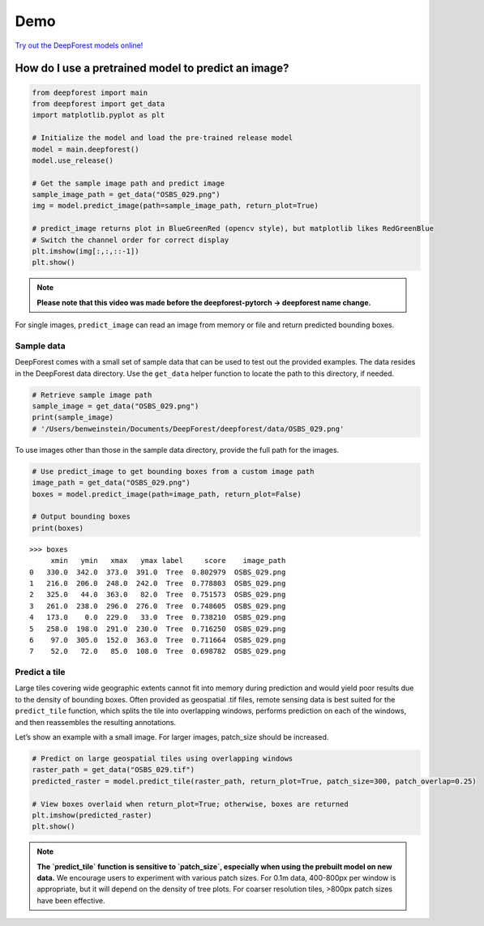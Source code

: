 Demo
====

`Try out the DeepForest models online! <https://huggingface.co/spaces/weecology/deepforest-demo>`__

How do I use a pretrained model to predict an image?
----------------------------------------------------

.. code-block:: python

   from deepforest import main
   from deepforest import get_data
   import matplotlib.pyplot as plt

   # Initialize the model and load the pre-trained release model
   model = main.deepforest()
   model.use_release()

   # Get the sample image path and predict image
   sample_image_path = get_data("OSBS_029.png")
   img = model.predict_image(path=sample_image_path, return_plot=True)

   # predict_image returns plot in BlueGreenRed (opencv style), but matplotlib likes RedGreenBlue
   # Switch the channel order for correct display
   plt.imshow(img[:,:,::-1])
   plt.show()

.. note::

   **Please note that this video was made before the deepforest-pytorch -> deepforest name change.**

.. raw:: html

   <div style="position: relative; padding-bottom: 56.25%; height: 0;">
     <iframe src="https://www.loom.com/embed/f80ed6e3c7bd48d4a20ae32167af3d8c"
     frameborder="0" webkitallowfullscreen mozallowfullscreen allowfullscreen
     style="position: absolute; top: 0; left: 0; width: 100%; height: 100%;">
     </iframe>
   </div>

For single images, ``predict_image`` can read an image from memory or file and return predicted bounding boxes.

Sample data
~~~~~~~~~~~

DeepForest comes with a small set of sample data that can be used to test out the provided examples. The data resides in the DeepForest data directory. Use the ``get_data`` helper function to locate the path to this directory, if needed.

.. code-block:: python

   # Retrieve sample image path
   sample_image = get_data("OSBS_029.png")
   print(sample_image)
   # '/Users/benweinstein/Documents/DeepForest/deepforest/data/OSBS_029.png'

To use images other than those in the sample data directory, provide the full path for the images.

.. code-block:: python

   # Use predict_image to get bounding boxes from a custom image path
   image_path = get_data("OSBS_029.png")
   boxes = model.predict_image(path=image_path, return_plot=False)

   # Output bounding boxes
   print(boxes)

::

   >>> boxes
        xmin   ymin   xmax   ymax label     score    image_path
   0   330.0  342.0  373.0  391.0  Tree  0.802979  OSBS_029.png
   1   216.0  206.0  248.0  242.0  Tree  0.778803  OSBS_029.png
   2   325.0   44.0  363.0   82.0  Tree  0.751573  OSBS_029.png
   3   261.0  238.0  296.0  276.0  Tree  0.748605  OSBS_029.png
   4   173.0    0.0  229.0   33.0  Tree  0.738210  OSBS_029.png
   5   258.0  198.0  291.0  230.0  Tree  0.716250  OSBS_029.png
   6    97.0  305.0  152.0  363.0  Tree  0.711664  OSBS_029.png
   7    52.0   72.0   85.0  108.0  Tree  0.698782  OSBS_029.png

Predict a tile
~~~~~~~~~~~~~~

Large tiles covering wide geographic extents cannot fit into memory during prediction and would yield poor results due to the density of bounding boxes. Often provided as geospatial .tif files, remote sensing data is best suited for the ``predict_tile`` function, which splits the tile into overlapping windows, performs prediction on each of the windows, and then reassembles the resulting annotations.

Let’s show an example with a small image. For larger images, patch_size should be increased.

.. code-block:: python

   # Predict on large geospatial tiles using overlapping windows
   raster_path = get_data("OSBS_029.tif")
   predicted_raster = model.predict_tile(raster_path, return_plot=True, patch_size=300, patch_overlap=0.25)

   # View boxes overlaid when return_plot=True; otherwise, boxes are returned
   plt.imshow(predicted_raster)
   plt.show()

.. note::

   **The `predict_tile` function is sensitive to `patch_size`, especially when using the prebuilt model on new data.**
   We encourage users to experiment with various patch sizes. For 0.1m data, 400-800px per window is appropriate, but it will depend on the density of tree plots. For coarser resolution tiles, >800px patch sizes have been effective.

.. |image1| image:: ../../www/getting_started1.png
